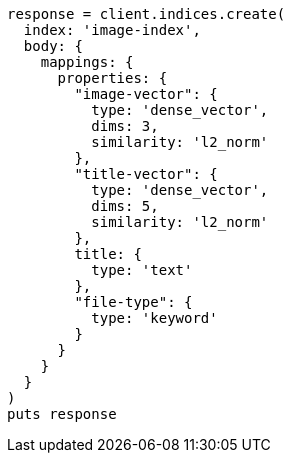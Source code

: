 [source, ruby]
----
response = client.indices.create(
  index: 'image-index',
  body: {
    mappings: {
      properties: {
        "image-vector": {
          type: 'dense_vector',
          dims: 3,
          similarity: 'l2_norm'
        },
        "title-vector": {
          type: 'dense_vector',
          dims: 5,
          similarity: 'l2_norm'
        },
        title: {
          type: 'text'
        },
        "file-type": {
          type: 'keyword'
        }
      }
    }
  }
)
puts response
----
